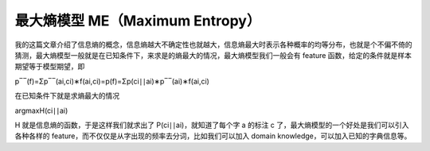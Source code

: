 最大熵模型 ME（Maximum Entropy）
================================

我的这篇文章介绍了信息熵的概念，信息熵越大不确定性也就越大，信息熵最大时表示各种概率的均等分布，也就是个不偏不倚的猜测，最大熵模型一般就是在已知条件下，来求是的熵最大的情况，最大熵模型我们一般会有
feature 函数，给定的条件就是样本期望等于模型期望，即

p‾‾(f)=Σp‾‾(ai,ci)∗f(ai,ci)=p(f)=Σp(ci∣∣ai)∗p‾‾(ai)∗f(ai,ci)

在已知条件下就是求熵最大的情况

argmaxH(ci∣∣ai)

H 就是信息熵的函数，于是这样我们就求出了 P(ci∣∣ai)，就知道了每个字 a
的标注 c 了，最大熵模型的一个好处是我们可以引入各种各样的
feature，而不仅仅是从字出现的频率去分词，比如我们可以加入 domain
knowledge，可以加入已知的字典信息等。

